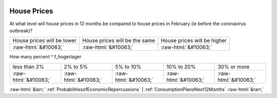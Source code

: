 .. _HousePrices:

 
 .. role:: raw-html(raw) 
        :format: html 

House Prices
============

At what level will house prices in 12 months be compared to house prices in February (ie before the coronavirus outbreak)?


.. csv-table::

       House prices will be lower, House prices will be the same, House prices will be higher
            :raw-html:`&#10063;`,:raw-html:`&#10063;`,:raw-html:`&#10063;`

How many percent ^ f_hogerlager 


.. csv-table::

       less than 2%, 2% to 5%, 5% to 10%, 10% to 20%, 30% or more
            :raw-html:`&#10063;`,:raw-html:`&#10063;`,:raw-html:`&#10063;`,:raw-html:`&#10063;`,:raw-html:`&#10063;`


:raw-html:`&larr;` :ref:`ProbabilitiesofEconomicRepercussions` | :ref:`ConsumptionPlansNext12Months` :raw-html:`&rarr;`
